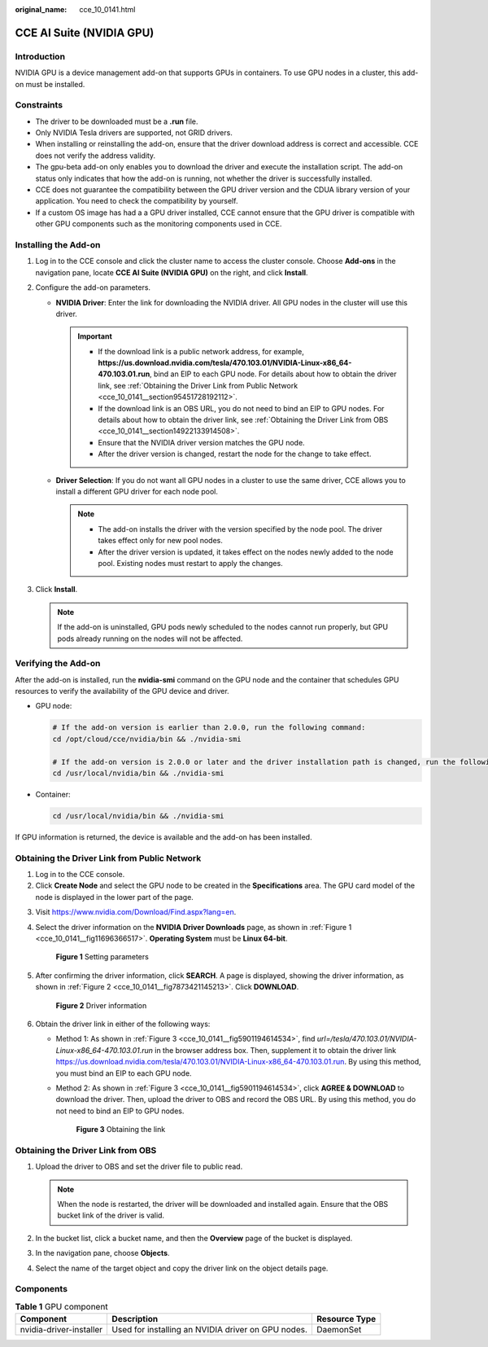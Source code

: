 :original_name: cce_10_0141.html

.. _cce_10_0141:

CCE AI Suite (NVIDIA GPU)
=========================

Introduction
------------

NVIDIA GPU is a device management add-on that supports GPUs in containers. To use GPU nodes in a cluster, this add-on must be installed.

Constraints
-----------

-  The driver to be downloaded must be a **.run** file.
-  Only NVIDIA Tesla drivers are supported, not GRID drivers.
-  When installing or reinstalling the add-on, ensure that the driver download address is correct and accessible. CCE does not verify the address validity.
-  The gpu-beta add-on only enables you to download the driver and execute the installation script. The add-on status only indicates that how the add-on is running, not whether the driver is successfully installed.
-  CCE does not guarantee the compatibility between the GPU driver version and the CDUA library version of your application. You need to check the compatibility by yourself.
-  If a custom OS image has had a a GPU driver installed, CCE cannot ensure that the GPU driver is compatible with other GPU components such as the monitoring components used in CCE.

Installing the Add-on
---------------------

#. Log in to the CCE console and click the cluster name to access the cluster console. Choose **Add-ons** in the navigation pane, locate **CCE AI Suite (NVIDIA GPU)** on the right, and click **Install**.
#. Configure the add-on parameters.

   -  **NVIDIA Driver**: Enter the link for downloading the NVIDIA driver. All GPU nodes in the cluster will use this driver.

      .. important::

         -  If the download link is a public network address, for example, **https://us.download.nvidia.com/tesla/470.103.01/NVIDIA-Linux-x86_64-470.103.01.run**, bind an EIP to each GPU node. For details about how to obtain the driver link, see :ref:`Obtaining the Driver Link from Public Network <cce_10_0141__section95451728192112>`.
         -  If the download link is an OBS URL, you do not need to bind an EIP to GPU nodes. For details about how to obtain the driver link, see :ref:`Obtaining the Driver Link from OBS <cce_10_0141__section14922133914508>`.
         -  Ensure that the NVIDIA driver version matches the GPU node.
         -  After the driver version is changed, restart the node for the change to take effect.

   -  **Driver Selection**: If you do not want all GPU nodes in a cluster to use the same driver, CCE allows you to install a different GPU driver for each node pool.

      .. note::

         -  The add-on installs the driver with the version specified by the node pool. The driver takes effect only for new pool nodes.
         -  After the driver version is updated, it takes effect on the nodes newly added to the node pool. Existing nodes must restart to apply the changes.

#. Click **Install**.

   .. note::

      If the add-on is uninstalled, GPU pods newly scheduled to the nodes cannot run properly, but GPU pods already running on the nodes will not be affected.

Verifying the Add-on
--------------------

After the add-on is installed, run the **nvidia-smi** command on the GPU node and the container that schedules GPU resources to verify the availability of the GPU device and driver.

-  GPU node:

   .. code-block::

      # If the add-on version is earlier than 2.0.0, run the following command:
      cd /opt/cloud/cce/nvidia/bin && ./nvidia-smi

      # If the add-on version is 2.0.0 or later and the driver installation path is changed, run the following command:
      cd /usr/local/nvidia/bin && ./nvidia-smi

-  Container:

   .. code-block::

      cd /usr/local/nvidia/bin && ./nvidia-smi

If GPU information is returned, the device is available and the add-on has been installed.

|image1|

.. _cce_10_0141__section95451728192112:

Obtaining the Driver Link from Public Network
---------------------------------------------

#. Log in to the CCE console.
#. Click **Create Node** and select the GPU node to be created in the **Specifications** area. The GPU card model of the node is displayed in the lower part of the page.

3. Visit https://www.nvidia.com/Download/Find.aspx?lang=en.

4. Select the driver information on the **NVIDIA Driver Downloads** page, as shown in :ref:`Figure 1 <cce_10_0141__fig11696366517>`. **Operating System** must be **Linux 64-bit**.

   .. _cce_10_0141__fig11696366517:

   .. figure:: /_static/images/en-us_image_0000001750950592.png
      :alt: **Figure 1** Setting parameters

      **Figure 1** Setting parameters

5. After confirming the driver information, click **SEARCH**. A page is displayed, showing the driver information, as shown in :ref:`Figure 2 <cce_10_0141__fig7873421145213>`. Click **DOWNLOAD**.

   .. _cce_10_0141__fig7873421145213:

   .. figure:: /_static/images/en-us_image_0000001797871377.png
      :alt: **Figure 2** Driver information

      **Figure 2** Driver information

6. Obtain the driver link in either of the following ways:

   -  Method 1: As shown in :ref:`Figure 3 <cce_10_0141__fig5901194614534>`, find *url=/tesla/470.103.01/NVIDIA-Linux-x86_64-470.103.01.run* in the browser address box. Then, supplement it to obtain the driver link https://us.download.nvidia.com/tesla/470.103.01/NVIDIA-Linux-x86_64-470.103.01.run. By using this method, you must bind an EIP to each GPU node.

   -  Method 2: As shown in :ref:`Figure 3 <cce_10_0141__fig5901194614534>`, click **AGREE & DOWNLOAD** to download the driver. Then, upload the driver to OBS and record the OBS URL. By using this method, you do not need to bind an EIP to GPU nodes.

      .. _cce_10_0141__fig5901194614534:

      .. figure:: /_static/images/en-us_image_0000001750950604.png
         :alt: **Figure 3** Obtaining the link

         **Figure 3** Obtaining the link

.. _cce_10_0141__section14922133914508:

Obtaining the Driver Link from OBS
----------------------------------

#. Upload the driver to OBS and set the driver file to public read.

   .. note::

      When the node is restarted, the driver will be downloaded and installed again. Ensure that the OBS bucket link of the driver is valid.

#. In the bucket list, click a bucket name, and then the **Overview** page of the bucket is displayed.
#. In the navigation pane, choose **Objects**.
#. Select the name of the target object and copy the driver link on the object details page.

Components
----------

.. table:: **Table 1** GPU component

   +-------------------------+----------------------------------------------------+---------------+
   | Component               | Description                                        | Resource Type |
   +=========================+====================================================+===============+
   | nvidia-driver-installer | Used for installing an NVIDIA driver on GPU nodes. | DaemonSet     |
   +-------------------------+----------------------------------------------------+---------------+

.. |image1| image:: /_static/images/en-us_image_0000001750791684.png
